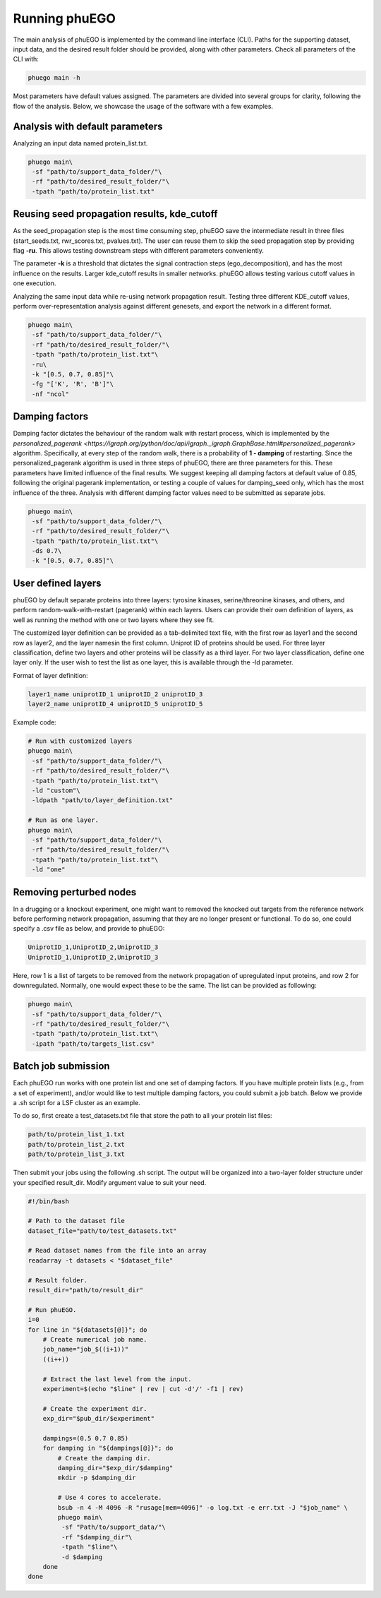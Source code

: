 Running phuEGO
==============

The main analysis of phuEGO is implemented by the command line interface (CLI). 
Paths for the supporting dataset, input data, and the desired result folder 
should be provided, along with other parameters. Check all parameters of the CLI with:

.. code-block:: bash

   phuego main -h

Most parameters have default values assigned. The parameters are divided into 
several groups for clarity, following the flow of the analysis. 
Below, we showcase the usage of the software with a few examples.

.. _CLI:

Analysis with default parameters
~~~~~~~~~~~~~~~~~~~~~~~~~~~~~~~~

Analyzing an input data named protein_list.txt.

.. code-block:: bash

   phuego main\
    -sf "path/to/support_data_folder/"\
    -rf "path/to/desired_result_folder/"\
    -tpath "path/to/protein_list.txt"


.. _reuse:

Reusing seed propagation results, kde_cutoff
~~~~~~~~~~~~~~~~~~~~~~~~~~~~~~~~~~~~~~~~~~~~

As the seed_propagation step is the most time consuming step, phuEGO save
the intermediate result in three files
(start_seeds.txt, rwr_scores.txt, pvalues.txt).
The user can reuse them to skip the seed propagation step
by providing flag **-ru**. This allows testing downstream steps with
different parameters conveniently.

The parameter **-k** is a threshold that dictates the signal contraction steps (ego_decomposition), 
and has the most influence on the results. Larger kde_cutoff results in smaller networks. phuEGO allows
testing various cutoff values in one execution.

.. container::
   
   Analyzing the same input data while re-using network propagation result.
   Testing three different KDE_cutoff values, perform over-representation analysis
   against different genesets, and export the network in a different format.

   .. code-block:: bash
   
      phuego main\
       -sf "path/to/support_data_folder/"\
       -rf "path/to/desired_result_folder/"\
       -tpath "path/to/protein_list.txt"\
       -ru\
       -k "[0.5, 0.7, 0.85]"\
       -fg "['K', 'R', 'B']"\
       -nf "ncol"


.. _damping:

Damping factors
~~~~~~~~~~~~~~~

Damping factor dictates the behaviour of the random walk with restart process, 
which is implemented by the 
`personalized_pagerank <https://igraph.org/python/doc/api/igraph._igraph.GraphBase.html#personalized_pagerank>`
algorithm. Specifically, at every step of the random walk, there is a probability of **1 - damping** of restarting.
Since the personalized_pagerank algorithm is used in three steps of phuEGO, there are three parameters for this. 
These parameters have limited influence of the final results. 
We suggest keeping all damping factors at default value of 0.85, following the original pagerank implementation, 
or testing a couple of values for damping_seed only, which has the most influence of the three.
Analysis with different damping factor values need to be submitted as separate jobs.

.. container::

   .. code-block:: bash
   
      phuego main\
       -sf "path/to/support_data_folder/"\
       -rf "path/to/desired_result_folder/"\
       -tpath "path/to/protein_list.txt"\
       -ds 0.7\
       -k "[0.5, 0.7, 0.85]"\

.. _user_defined_layers:

User defined layers
~~~~~~~~~~~~~~~~~~~

phuEGO by default separate proteins into three layers: tyrosine kinases, 
serine/threonine kinases, and others, and perform random-walk-with-restart 
(pagerank) within each layers. Users can provide their own definition of layers,
as well as running the method with one or two layers where they see fit. 

The customized layer definition can be provided as a tab-delimited text file, with the first row as layer1 and 
the second row as layer2, and the layer namesin the first column. Uniprot ID of proteins should be used. 
For three layer classification, define two layers and other proteins will be classify as a third layer. 
For two layer classification, define one layer only. If the user wish to test the list as one layer, this is 
available through the -ld parameter.

Format of layer definition:

.. code-block::

   layer1_name uniprotID_1 uniprotID_2 uniprotID_3 
   layer2_name uniprotID_4 uniprotID_5 uniprotID_5

Example code:

.. code-block:: bash

   # Run with customized layers
   phuego main\
    -sf "path/to/support_data_folder/"\
    -rf "path/to/desired_result_folder/"\
    -tpath "path/to/protein_list.txt"\
    -ld "custom"\
    -ldpath "path/to/layer_definition.txt"

   # Run as one layer.
   phuego main\
    -sf "path/to/support_data_folder/"\
    -rf "path/to/desired_result_folder/"\
    -tpath "path/to/protein_list.txt"\
    -ld "one"


.. _remove_perturbed_node:

Removing perturbed nodes
~~~~~~~~~~~~~~~~~~~~~~~~

In a drugging or a knockout experiment, one might want to removed the
knocked out targets from the reference network before performing network
propagation, assuming that they are no longer present or functional. 
To do so, one could specify a .csv file as below, and provide to phuEGO:

.. code-block::

   UniprotID_1,UniprotID_2,UniprotID_3
   UniprotID_1,UniprotID_2,UniprotID_3

Here, row 1 is a list of targets to be removed from the network
propagation of upregulated input proteins, and row 2 for downregulated.
Normally, one would expect these to be the same. The list can be
provided as following:

.. code:: bash

   phuego main\
    -sf "path/to/support_data_folder/"\
    -rf "path/to/desired_result_folder/"\
    -tpath "path/to/protein_list.txt"\
    -ipath "path/to/targets_list.csv"



.. _batch_job:

Batch job submission
~~~~~~~~~~~~~~~~~~~~

Each phuEGO run works with one protein list and one set of damping factors. If
you have multiple protein lists (e.g., from a set of experiment), and/or
would like to test multiple damping factors, you could submit a job batch. Below we
provide a .sh script for a LSF cluster as an example.

To do so, first create a test_datasets.txt file that store the path to
all your protein list files:

.. code-block::

   path/to/protein_list_1.txt
   path/to/protein_list_2.txt
   path/to/protein_list_3.txt

Then submit your jobs using the following .sh script. The output will be
organized into a two-layer folder structure under your specified
result_dir. Modify argument value to suit your need.

.. code-block:: bash

   #!/bin/bash

   # Path to the dataset file
   dataset_file="path/to/test_datasets.txt"

   # Read dataset names from the file into an array
   readarray -t datasets < "$dataset_file"

   # Result folder.
   result_dir="path/to/result_dir"

   # Run phuEGO.
   i=0
   for line in "${datasets[@]}"; do
       # Create numerical job name.
       job_name="job_$((i+1))"
       ((i++))

       # Extract the last level from the input.
       experiment=$(echo "$line" | rev | cut -d'/' -f1 | rev)
       
       # Create the experiment dir.
       exp_dir="$pub_dir/$experiment"

       dampings=(0.5 0.7 0.85)
       for damping in "${dampings[@]}"; do
           # Create the damping dir.
           damping_dir="$exp_dir/$damping"
           mkdir -p $damping_dir

           # Use 4 cores to accelerate.
           bsub -n 4 -M 4096 -R "rusage[mem=4096]" -o log.txt -e err.txt -J "$job_name" \
           phuego main\
            -sf "Path/to/support_data/"\
            -rf "$damping_dir"\
            -tpath "$line"\
            -d $damping
       done
   done